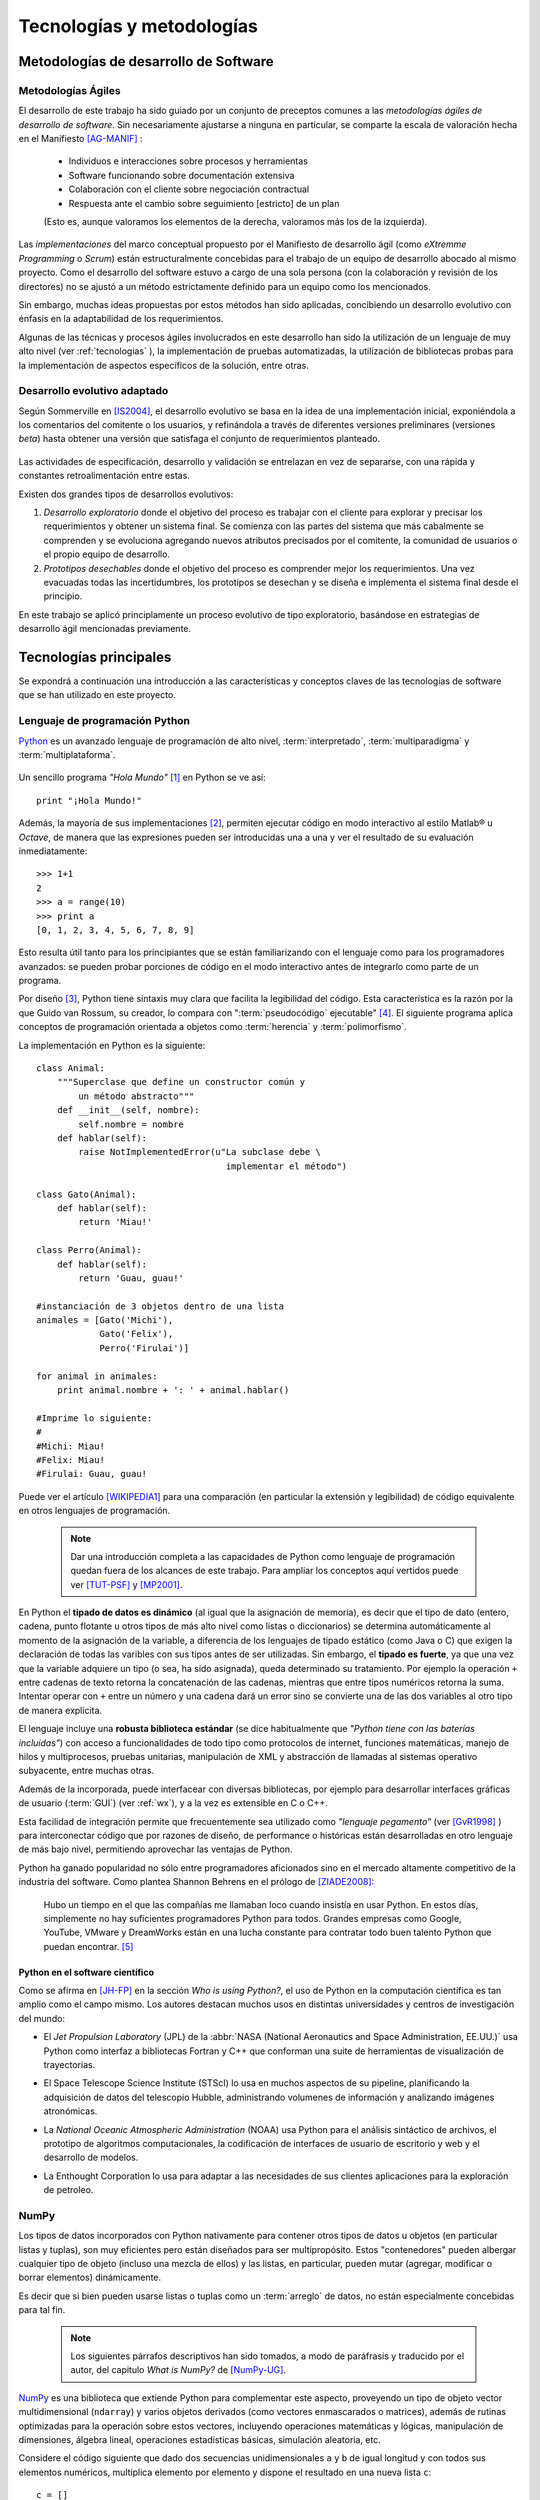 Tecnologías y metodologías
**************************


Metodologías de desarrollo de Software
========================================

Metodologías Ágiles
--------------------

El desarrollo de este trabajo ha sido guiado por un conjunto de preceptos 
comunes a las *metodologías ágiles de desarrollo de software*. 
Sin necesariamente ajustarse a ninguna en particular, se comparte
la escala de valoración hecha en el Manifiesto [AG-MANIF]_ :

    * Individuos e interacciones sobre procesos y herramientas
    * Software funcionando sobre documentación extensiva
    * Colaboración con el cliente sobre negociación contractual
    * Respuesta ante el cambio sobre seguimiento [estricto] de un plan

    (Esto es, aunque valoramos los elementos de la derecha,
    valoramos más los de la izquierda).

Las *implementaciones* del marco conceptual propuesto por el Manifiesto de 
desarrollo ágil (como *eXtremme Programming* o *Scrum*) están estructuralmente 
concebidas para el trabajo de un equipo de desarrollo abocado al mismo proyecto. 
Como el desarrollo  del software estuvo a cargo de una sola persona 
(con la colaboración y revisión de los directores) no se ajustó 
a un método estrictamente definido para un equipo como los mencionados. 

Sin embargo, muchas ideas propuestas por estos métodos han sido aplicadas, 
concibiendo un desarrollo evolutivo con énfasis en la adaptabilidad 
de los requerimientos. 

Algunas de las técnicas y procesos ágiles involucrados en este desarrollo 
han sido la utilización de un lenguaje de muy alto nivel (ver :ref:`tecnologias` ), 
la implementación de pruebas automatizadas, la utilización de bibliotecas 
probas para la implementación de aspectos específicos de la solución, entre 
otras. 

.. _desarrollo:

Desarrollo evolutivo adaptado
-----------------------------

Según Sommerville en [IS2004]_, el desarrollo evolutivo se basa en la idea de 
una implementación inicial, exponiéndola a los comentarios del comitente o 
los usuarios, y refinándola a través de diferentes versiones preliminares 
(versiones *beta*) hasta obtener una versión que satisfaga el conjunto de 
requerimientos planteado. 


 .. figure:: images/desarrollo_evolutivo.png

Las actividades de especificación, desarrollo y validación se entrelazan en 
vez de separarse, con una rápida y constantes retroalimentación entre estas. 

Existen dos grandes tipos de desarrollos evolutivos: 

1.  *Desarrollo exploratorio* donde el objetivo del proceso es trabajar con el 
    cliente para explorar y precisar los requerimientos y obtener un sistema 
    final. Se comienza con las partes del sistema que más cabalmente se 
    comprenden y se evoluciona agregando nuevos atributos precisados por el 
    comitente, la comunidad de usuarios o el propio equipo de desarrollo. 

2.  *Prototipos desechables* donde el objetivo del proceso es comprender 
    mejor los requerimientos. Una vez evacuadas todas las incertidumbres, los 
    prototipos se desechan y se diseña e implementa el sistema final desde el 
    principio.

En este trabajo se aplicó principlamente un proceso evolutivo de tipo exploratorio, 
basándose en estrategias de desarrollo ágil mencionadas previamente. 

.. _tecnologias:

Tecnologías principales
========================

Se expondrá a continuación una introducción a las características y conceptos
claves de las tecnologías de software que se han utilizado en este proyecto. 


    .. seealso:: 

       En el capítulo :ref:`implementacion` se ahonda en algunos aspectos 
       para explicar cuestiones particulares.  
     

Lenguaje de programación Python 
-------------------------------

`Python <http://python.org>`_ es un avanzado lenguaje de programación de alto nivel, 
:term:`interpretado`, :term:`multiparadigma` y :term:`multiplataforma`. 

    .. glossary::

        interpretado
            Un lenguaje interpretado es un lenguaje de programación que está diseñado 
            para ser ejecutado por medio de un intérprete (o máquina virtual), 
            en contraste con los lenguajes compilados. En general, el proceso consiste en 
            traducción del código fuente a un *bytecode* que el interprete traduce a 
            su vez, en tiempo de ejecución y cuando lo necesita, a código máquina. 

        multiparadigma
            Python soporta múltiples paradigmas de programación. En vez de exigirle 
            al usuario (o forzar el problema para) que se ajuste a un estilo de 
            programación, el lenguaje permite diversos estilos o una mezcla de ellos. 
            Puede usarse con un paradigma estructurado e imperativo (como C o Pascal), 
            como orientado a objetos (como Java o C++). Además soporta características
            de programación funcional, orientada a aspectos (AOP), y de metaprogramación.
        
        multiplataforma
            Existen intérpretes de Python para distintas arquitecturas (x86, i64, powerpc, etc.)
            y sistemas operativos (Windows, Linux, OS/x, etc.) manteniendo el mismo 
            código y funcionalidades de alto nivel. Esto permite una altísima portabilidad
            del software, de manera que un mismo programa puede ser ejecutado en 
            diferentes plataformas. 

     
Un sencillo programa *"Hola Mundo"* [#]_ en Python se ve así::

    print "¡Hola Mundo!"

Además, la mayoría de sus implementaciones [#]_, permiten ejecutar código en  
modo interactivo al estilo Matlab® u *Octave*, 
de manera que las expresiones pueden ser introducidas una a una y ver el resultado 
de su evaluación inmediatamente::

    >>> 1+1
    2
    >>> a = range(10)
    >>> print a
    [0, 1, 2, 3, 4, 5, 6, 7, 8, 9]

Esto resulta útil tanto para los principiantes que se están familiarizando con el lenguaje 
como para los programadores avanzados: se pueden probar porciones de código en el modo interactivo antes 
de integrarlo como parte de un programa.

Por diseño [#]_, Python tiene sintaxis muy clara que facilita la legibilidad del código. 
Esta característica es la razón por la que Guido van Rossum, su creador, 
lo compara con ":term:`pseudocódigo` ejecutable" [#]_. El siguiente programa 
aplica conceptos de programación orientada  a objetos como :term:`herencia` y :term:`polimorfismo`.


.. figure::images/python-basicOO.png
   :width: 50%

   Diagrama de clases de una herencia sencilla 


La implementación en Python es la siguiente::

    class Animal:
        """Superclase que define un constructor común y 
            un método abstracto"""
        def __init__(self, nombre):   
            self.nombre = nombre
        def hablar(self):             
            raise NotImplementedError(u"La subclase debe \
                                        implementar el método")
     
    class Gato(Animal):     
        def hablar(self):   
            return 'Miau!'
     
    class Perro(Animal):
        def hablar(self):
            return 'Guau, guau!'
     
    #instanciación de 3 objetos dentro de una lista
    animales = [Gato('Michi'),          
                Gato('Felix'),
                Perro('Firulai')]
     
    for animal in animales:
        print animal.nombre + ': ' + animal.hablar()

    #Imprime lo siguiente:
    #
    #Michi: Miau!
    #Felix: Miau!
    #Firulai: Guau, guau!

Puede ver el artículo [WIKIPEDIA1]_ para una comparación (en particular la extensión y legibilidad)
de código equivalente en otros lenguajes de programación.
 
    .. note::

        Dar una introducción completa a las capacidades de Python como lenguaje
        de programación quedan fuera de los alcances de este trabajo. Para 
        ampliar los conceptos aquí vertidos puede ver [TUT-PSF]_ y [MP2001]_.
        

En Python el **tipado de datos es dinámico** (al igual que la asignación de memoria), 
es decir que el tipo de dato (entero, cadena, punto flotante u otros tipos de más alto nivel como listas o diccionarios) 
se determina automáticamente al momento de la asignación de la variable, a diferencia 
de los lenguajes de tipado estático  (como Java o C) que exigen la declaración de todas las varibles con sus tipos antes de ser utilizadas. Sin embargo, el **tipado es fuerte**,  ya que una vez que la variable 
adquiere un tipo (o sea, ha sido asignada), queda determinado su tratamiento. Por ejemplo la operación 
``+`` entre cadenas de texto retorna la concatenación de las cadenas, mientras 
que entre tipos numéricos retorna la suma. Intentar operar con ``+`` entre un 
número y una cadena dará un error sino se convierte una de las dos variables 
al otro tipo de manera explícita. 

El lenguaje incluye una **robusta biblioteca estándar** (se dice habitualmente que *"Python 
tiene con las baterías incluídas"*) con acceso a funcionalidades de todo tipo 
como protocolos de internet, funciones matemáticas, manejo de hilos y multiprocesos, 
pruebas unitarias, manipulación de XML y abstracción de llamadas al sistemas operativo subyacente, entre 
muchas otras.

Además de la incorporada, puede interfacear con diversas bibliotecas, por ejemplo
para desarrollar interfaces gráficas de usuario (:term:`GUI`) (ver 
:ref:`wx`), y a la vez es extensible en C o C++. 

Esta facilidad de integración permite que frecuentemente sea utilizado 
como *"lenguaje pegamento"* (ver [GvR1998]_ ) para interconectar código que 
por razones de diseño, de performance o históricas están desarrolladas
en otro lenguaje de más bajo nivel, permitiendo aprovechar las ventajas de Python.

Python ha ganado popularidad no sólo entre programadores aficionados
sino en el mercado altamente competitivo de la industria del software. Como 
plantea Shannon Behrens en el prólogo de [ZIADE2008]_:
    
    Hubo un tiempo en el que las compañías me llamaban loco cuando insistía en usar Python. 
    En estos días, simplemente no hay suficientes programadores Python para todos. 
    Grandes empresas como Google, YouTube, VMware y DreamWorks están en una lucha 
    constante para contratar todo buen talento Python que puedan encontrar. [#]_


Python en el software científico
^^^^^^^^^^^^^^^^^^^^^^^^^^^^^^^^
Como se afirma en [JH-FP]_ en la sección *Who is using Python?*, el uso de 
Python en la computación científica  es tan amplio como el campo mismo. 
Los autores destacan muchos usos en distintas universidades y centros de investigación 
del mundo:

* El *Jet Propulsion Laboratory* (JPL) de la :abbr:`NASA (National Aeronautics and Space Administration, EE.UU.)`
  usa Python como interfaz a bibliotecas Fortran y C++ que conforman una suite de 
  herramientas de visualización de trayectorias.

* El Space Telescope Science Institute (STScI) lo usa en muchos aspectos de su pipeline, 
  planificando la adquisición de datos del telescopio Hubble, administrando volumenes
  de información y analizando imágenes atronómicas. 
  
* La *National Oceanic Atmospheric Administration* (NOAA) usa Python para 
  el análisis sintáctico de archivos, el prototipo de algoritmos computacionales, 
  la codificación de interfaces de usuario de escritorio y web y el desarrollo de 
  modelos. 
  
* La Enthought Corporation lo usa para adaptar a las necesidades de sus clientes aplicaciones
  para la exploración de petroleo. 


    .. seealso::
   
        Muchos otros casos de éxito son detallados en el texto mencionado, en 
        los dos volumenes de *Python Success Stories* de la editorial O'Reilly's [#]_ y en 
        http://python.org/about/success/
           
NumPy
------

Los tipos de datos incorporados con Python nativamente para contener otros tipos 
de datos u objetos (en particular listas y tuplas), son muy eficientes pero
están diseñados para ser multipropósito. Estos "contenedores" pueden albergar cualquier
tipo de objeto (incluso una mezcla de ellos) y las listas, en particular, pueden mutar
(agregar, modificar o borrar elementos) dinámicamente. 

Es decir que si bien pueden usarse listas o tuplas como un :term:`arreglo` de datos, no están 
especialmente concebidas para tal fin. 

    .. note:: 

        Los siguientes párrafos descriptivos han sido tomados, a modo
        de paráfrasis y traducido por el autor, del capitulo *What is NumPy?* de
        [NumPy-UG]_.

`NumPy <http://numpy.org>`_ es una biblioteca que extiende Python para complementar
este aspecto, proveyendo un tipo de objeto vector multidimensional (``ndarray``) y 
varios objetos derivados (como vectores enmascarados o matrices), 
además de rutinas optimizadas para la operación sobre estos vectores, incluyendo 
operaciones matemáticas y lógicas, manipulación de dimensiones, álgebra lineal, 
operaciones estadísticas básicas, simulación aleatoria, etc. 

Considere el código siguiente que dado dos secuencias unidimensionales ``a`` y ``b`` de igual
longitud y con todos sus elementos numéricos, multiplica elemento por elemento 
y dispone el resultado en una nueva lista ``c``::

    c = []
    for i in range(len(a)):
        c.append(a[i]*b[i])

El resultado será correcto, pero considerando que las secuencias ``a`` y ``b``
pueden tener millones de elementos, se pagará el precio de una iteración ineficiente. 

Esta operación, siendo ``a`` y ``b`` objetos *ndarray* de NumPy, resultaría en::

    c = a * b

Dicho código funcionaría siempre que ``a`` y ``b`` tengan las mismas 
dimensiones, independientemente que sean uni o multidimensionales. 

El ejemplo ilustra dos características de NumPy que son gran parte de las bases 
de su poder: *vectorización* y *broadcasting* 

La *vectorización* describe la ausencia de iteraciones explícitas e indización
(que toman lugar, por supuesto, "detrás de escena", en un optimizado y precompilado
código C). La vectorización tiene muchas ventajas:

    * El código vectorizado es más conciso y fácil de leer. 
    * Menos líneas de código habitualmente implican menos errores. 
    * El código se parece más a la notación matemática estándar (por lo que es más fácil, 
      por lo general, corregir código asociado a construcciones matemáticas
    * La vectorización redunda en un código más "pythónico" [#]_

El *broadcasting* o *difusión* es el término que describe el comportamiento 
elemento "elemento por elemento" de las operaciones. En general, en NumPy todas 
las operaciones adoptan por defecto un comportamiento de este tipo (no sólo las operaciones 
aritméticas sino las lógicas, las funcionales y las de nivel de bits). 

Matplotlib               
----------

`Matplotlib <http://matplotlib.sourceforge.net/>`_ es una biblioteca para Python, 
liberada como software libre, que permite la generación de diferentes tipos de gráficos en 2D y 3D con calidad 
de publicación. Se pueden generar gráficos cartesianos, polares, de barras, 
histogramas, de superficie, etc. 

    .. figure:: images/matplotlib_examples.png
    
        Ejemplos de gráficos logrados con Matplotlib

Matplotlib puede usarse de una manera pythónica y orientada
a objetos. Está principalmente escrito en Python, aunque se basa fuertemente
en NumPy y otras extensiones para proveer buena performance incluso con 
arreglos grandes. 

Sin bien existen otras bibliotecas libres con prestaciones similares [#]_, Matplotlib 
se destaca por las siguientes características: 

    * Cuenta con una extensa y clara documentación (ver [MPLDOC]_)
    * Es orientado a objetos: se puede heredar, extender y sobrecargar cada tipo de objeto 
      que define
    * La calidad de los gráficos es excepcional, permitiendo la exportación
      a muchos formatos gráficos, incluyendo :abbr:`PS (PostScript)` y 
      :abbr:`SVG (Scalable Vector Graphic)`
    * Es empotrable dentro de las bibliotecas para :term:`GUI` más utilizadas
      permitiendo realizar aplicaciones de escritorio sin la funcionalidades. 
    * Incorpora muchos paquetes que extienden las posibilidades: el 
      muy logrado paquete para graficación 3D, graficación sobre mapas geográficos, 
      utilidades para la interacción con Microsoft Excel®, etc. 

Matplotlib incluye una :term:`API` que tiene su origen en la emulación de los comandos gráficos de Matlab®, 
denominada *PyPlot*, especialmente orientada a su uso interactivo. El siguiente 
código es un ejemplo extraído de [ST2009]_ ::

    >>> import matplotlib.pyplot as plt
    >>> import numpy as np
    >>> x = np.arange(0.0, 6.0, 0.01)
    >>> plt.plot(x, x**2)
    >>> plt.show()

El resultado se observa en el siguiente gráfico:

    
    .. figure:: images/mpl_fig1.png
       :alt: Figura
       :width: 75% 

       Gráfico generado interactivamente


.. _wx:

WxPython
--------

`wxWidgets <http://www.wxwindows.org/>`_ es una biblioteca en C++ que permite 
desarrollar interfaces gráficas para aplicaciones multiplataforma que corren
en Microsoft Windows, OS X, GNU/Linux o UNIX de 32 o 64 bits. 

`wxPython <http://www.wxpython.org/>`_ es un :term:`wrapper` de la biblioteca wxWidgets 
para el lenguaje de programación Python. Junto a Python permite el desarrollo 
rápido de aplicaciones gráficas de escritorio multiplataforma.

Una de las características sobresalientes de wxWidgets es su uso nativo de 
las APIs gráficas de cada entorno, brindando una apariencia y experiencia
de uso nativa para cada ambiente. Esto significa la misma aplicación, sin modificaciones
(al menos significativas), adopta las características gráficas definidas por el 
usuario en el entorno de escritorio. En concreto: se ve como *una aplicación Windows* 
si se corre en Windows®, como una *aplicación GNOME* si se corre sobre el gestor 
de escritorio GNOME en Linux, y como una aplicación OS/X en platafomas Mac:

       .. figure:: images/wxpython_example.png
    
          El mismo programa wxPython ejecutado en Windows, Linux y Mac

   
La guia [NR-RD2006]_ escrita por dos de los desarrolladores de la biblioteca
es un material de refencia obligado para el desarrollo con wxPython. 
Allí se exponen como características relevantes es la orientación 
a objetos y la orientación a eventos.

    .. attention::
        
        En la bibliografía de wxPython se denomina *window* a cualquier elemento
        gráfico que ocupa espacio visual y puede ser contenido por otro. Lo que 
        comunmente se denomina *window* (ventana) en otros escenarios, en wxPython
        es un *frame*, es decir, una ventana de programa. 

Se expondrán estos conceptos con un ejemplo::

    import wx

    class MyFrame(wx.Frame):
        def __init__(self):
            wx.Frame.__init__(self, None, -1, "Ventana", size=(300, 300))

            panel = wx.Panel(self, -1)
            wx.StaticText(panel, -1, "Pos:", pos=(10, 12))
            self.posCtrl = wx.TextCtrl(panel, -1, "", pos=(40, 10))
        
            panel.Bind(wx.EVT_MOTION, self.OnMove)

        def OnMove(self, event):
            pos = event.GetPosition()
            self.posCtrl.SetValue("%s, %s" % (pos.x, pos.y))

    if __name__ == '__main__':
        app = wx.PySimpleApp()
        frame = MyFrame()
        frame.Show(True)
        app.MainLoop()


La subclase ``MyFrame`` hereda de la clase :py:class:`wx.Frame` y extiende su 
constructor incluyendo un objeto :py:class:`Panel`` (elemento contenedor de otros 
objetos gráficos), una línea de texto estática y una caja de texto 
denominada ``self.posCtrl``. 

Además se realiza un *binding*, es decir, 
la asociación de un evento identificable a una acción, un método o función 
que indica como responde el programa ante el acaecimiento del evento. 
En este caso se asocia el evento ``wx.EVT_MOTION`` en el objeto ``panel`` 
(que ocurre cuando se mueve el puntero sobre el objeto) al método ``OnMove``. 

Como resultado, cada vez que se mueve el puntero sobre el panel, la caja
de texto será actualizada con las coordenadas donde este se encuentra.

    .. figure:: images/wxpython_ventana.png

        Captura del ejemplo de marras


Como característica avanzada, wxPython incluye el módulo :abbr:`AUI (Advanced 
User Interface)` que permite el desarrollo de interfaces de usuario orientadas
a la :term:`usabilidad` y de alta calidad, abstrayendo y encapsulando 
el control de aspectos comunes. En particular, este módulo 
permite la gestión de *subframes*, de manera que los subcomponentes o subventanas
pueden configurarse con mediante operaciones comunes como *abrir*, *cerrar* u *ocultar*, 
y ser guardadas como *perspectivas* que el usuario puede recuperar 
en posteriores sesiones de trabajo. 


.. _pubsub:
               
El patrón Publish/Subscribe
===========================

Un patrón de diseño (también catalogado como patrón de mensajería) de recurrente 
aplicación en GPEC ha sido *Publish/Subscribe*, frencuentemente abreviado *Pubsub*. 
Se trata de una arquitectura de paso de mensajes desacoplada (y en algunas implementaciones distribuída)
donde existen "remitentes" (o "publicadores") que envían mensajes ante el acaecimiento
de un suceso específico (por ejemplo, un evento originado por el usuario como 
el click sobre un botón) sin conocimiento alguno sobre "qué sucede despues" 
con el mensaje. Análogamente existen "receptores" (o "suscriptores") que en cuya inicialización
se define a qué tipo de mensajes se suscribirán (el tipo se define en función 
del "asunto" o "topic") y qué acción (un método o función) 
debe ejecutarse cuando un mensaje de tal tipo arribe. 

.. figure:: images/pubsub_concept.png
   :width: 60%

   Diagrama conceptual de la arquitectura *Pub/Sub*


Como se describe en [vdLaar2002]_ Pubsub facilita el desacople de componentes 
(*callables*, módulos, paquetes) dentro de una aplicación. Los conceptos involucrados son:


- Permitir que partes de un aplicación evien mensajes "al resto de la aplicación" 
  sin tener que conocer:
  
  - *si* el mensaje será manejado y usufructuado: 
  
    - puede suceder que el mensaje se ignore completamente
    - o que sea manejado en muchas partes diferentes de la aplicación
    
  - *cómo* será manejado el mensaje: 

    - al publicador no le importa qué se hará con el mensaje y su contenido;
    - tampoco hay control del orden en que un mensaje dado se enviará al resto
      de la aplicación (comportamiento no determinístico).   

- Permitiendo que partes de una aplicación reciban y manejen mensajes desde 
  "el resto de la aplicación" sin tener que conocer *quién* envió el mensaje.    


Un *receptor* (*listerner*) es "una parte de la aplicación que quiere 
recibir mensajes". Un receptor se suscribe a uno o más tópicos. Un *emisor*
(*sender*) es cualquier parte de la aplicación que envía (deposita en 
el intermediario) un mensaje con un tópico dado, y opcionalmente, cualquier información
adjunta. Este intermediario (a veces conocido como *broker*, o directamente 
*pubsub*) entrega este mensaje a todos los receptores suscriptos. 

Ventajas
--------

- **Acoplamiento débil**: la topología de Pubsub, basada en la intermediación y el 
  desconocimiento de identidades y comportamientos de los objetos que interactuan 
  permite un desacople de los componentes de la aplicación. Esto significa
  que las distintas "partes" de la aplicación son independientes entre sí, de modo 
  que pueden facilmente desactivarse componentes no críticos sin afectar al conjunto 
  de la aplicación. Esta estrategia es útil para realizar pruebas de seguridad. 


- **Funcionalidad configurable** : Dado que un emisor no tiene necesidad de conocer
  la existencia de un receptor, es fácil diseñar una arquitectura basada en "plugins"
  que permite mantener un núcleo y agregar funcionalidades extra con posterioridad  
  (incluso desarrolladas por terceros). Esto trae aparejada la posibilidad de 
  adaptar, mediante extensiones que se activan o no, las características 
  del software en función de las necesidades del usuario. 

- **Escalabilidad**: En las implementaciones distribuidas de demanda moderada (donde los mensajes
  se transmiten entre múltiples procesos o, incluso, equipos), PubSub provee
  una arquitectura mucho más simple y autogestionada que la típica topología
  *cliente/servidor* para tareas de procesamiento paralelo o  
  Sin embargo, la eficiencia no suele ser proporcional en sistemas de alta
  demanda computacional.  

Pubsub en Python
-----------------

En GPEC se ha utilizado el paquete `Python Pubsub <http://pubsub.sourceforge.net/>`_
de Oliver Schoenborn, en su versión 1 [#]_ . Esta implementación es muy sencilla
y se basa en la existencia de un objeto único (Ver :term:`singleton`), ``pub``, 
que controla el envío y las suscripción a los mensajes. Se describe en el siguiente 
código::



    from pubsub import pub      

    # declaración de la  función "destino" 

    def destino(arg1, arg2=None):
        print 'Mensaje con argumentos arg1="%s"\n  arg2="%s"' % (arg1, arg2)

    # declaración de suscripción

    pub.subscribe(destino, 'asuntoParticular')

    # función que envía un mensaje 

    def hacer_algo_y_avisar():
        print 'Se enviará un mensaje'
        pub.sendMessage('asuntoParticular', arg1=123, arg2=dict(a='abc', b='def'))
    
    if __name__ == '__main__':

        hacer_algo_y_avisar()


Cuyo diagrama de secuencia es el siguiente:


.. figure::images/uml_sec_pubsub.png
   :width: 80%

   Diagrama de secuencia para una interacción sencilla entre emisor y receptor
   via *Pub/Sub*


Gestión de proyecto
===================

En cualquier proyecto de software no trivial, sistematizar todos los aspectos del desarrollo 
es una necesidad ineludible. Esto incluye, por supuesto, la evolución del código, 
pero también su documentación, el reporte, seguimiento y solución de los errores 
detectados, la planificación de las etapas de desarrollo, la estimación de la 
carga de trabajo, etc. 

La gestión de proyecto es uno de los aspectos esenciales de la ingeniería 
de software. Como se explaya en [GR-STE2005], se necesita más que una buena 
idea y equipo de programadores talentosos para tener éxito con un proyecto de software. 
Exiten técnicas y herramientas para minimizar la ocurrencia de errores, la pérdida 
de información o tiempo. 

Del vasto conjunto de herramientas, se detallan aquí las utilizadas para el desarrollo 
de este trabajo.

Control de versiones
--------------------

Un  :abbr:`VCS (Sistema de Control de Versiones)` es un software capaz de llevar registro de 
la evolución incremental de cualquier conjunto de archivos, permitiendo 
recuperar "estados" anteriores (de una fecha en particular, por ejemplo) de 
una manera eficiente y automatizada. Cada vez que se detecta un cambio, el 
software de control almacena sólo la información necesaria (en particular "la 
diferencia" respecto a la versión anterior de cada archivo) en vez de guardar 
todo el archivo completo. 

En particular,tiene mucha utilidad para archivos de texto, como el código fuente de un 
software. 

El :abbr:`VCS` utilizado para este proyecto fue  `Subversion 
<http://subversion.apache.org>`_ (frecuentemente 
abreviado :abbr:`svn`). 

*Subversion* es un VCS centralizado, es decir, requiere un servidor central 
(*repositorio*), generalmente accesible vía internet, que almacena todas las versiones 
(*revisiones*) de cada archivo. El usuario/desarrollador realiza un *commit* para enviar sus 
modificaciones locales al repositorio, y un *update* para actualizar la 
versión local (*copia de trabajo*) con la última versión (o la indicada 
explícitamente) del repositorio. Con cada *commit*, el sistema solicita la 
inclusión de un mensaje descriptivo de la modificación realizada, de manera 
de poder realizar un seguimiento y detectar un estado en particular si, por 
alguna razón, es necesario recuperar.

Como servidor *svn* se utilizó el servicio de *Google Code*, que brinda 
un repositorio y otras herramientas de gestión de proyecto de manera 
gratuita, para desarrollos de software libre / open source. 

El proyecto se encuentra en la dirección http://code.google.com/p/gpec2010 . 

.. figure:: images/google_code.png
   :width: 90%

   Portada del proyecto en Google Code. 


Seguimiento de errores y propuestas
------------------------------------

El mismo servicio que provee el repositorio *svn* gratuito, incluye un 
sistema de gestión de errores (*bug tracker* o, más generalmente, *issue 
tracker*), del cual se ha hecho uso exhaustivo. 

Estos sistemas permiten la sistematización del "ciclo de vida" de un error, 
solicitud de funcionalidad o mejora. A través de una interfaz web 
(característica común a casi todos los sistemas de este tipo), el propio equipo de desarrollo 
o usuarios particulares pueden reportar un *incidente* (*issue*), con un mensaje breve y 
descriptivo que permita reproducir el error reportado, o bien fundamentando la necesidad 
de una mejora o nueva funcionalidad. El *issue* es asociado a 
palabras clave que identifican su estado (abierto, aceptado, 
rechazado, solucionado, etc), su gravedad o interes (bajo, normal, alto),  
etc. Por supuesto, cada una de estas palabras clave puede cambiar con el 
tiempo, adjuntando mensajes que indican las tareas realizadas en cada 
intervención, hasta que el *issue* sea cerrado, ya sea por que se logró una 
solución o se decidió descartarlo por alguna razón. 

La utidad de este tipo de sistemas permite la desentralización del reporte de 
errores, permitendo a la comunidad de usuarios participar de la mejora del 
software. También permite llevar registro de errores o funcionalidades 
pendientes en cada momento del desarrollo, facilitando la planificación de 
lanzamientos de nuevas versiones.

Documentación
-------------

Gran parte del desarrollo de un software así como el de un proyecto integrador o 
tésis en general, cualquiera sea el tópico, es la documentación. Contar con 
procedimientos y herramientas adecuadas para la realización de este trabajo es 
tan necesaria e importante como el lenguaje de programación adoptado para la 
codificación del software. 

A lo largo de todo el proyecto se fue documentando distintos aspectos del 
desarrollo, con distintos niveles de detalle. Se utilizaron las siguientes 
herramientas.

Wiki
^^^^

Una *wiki* es un sistema para la creación de documentos hipertextuales de 
manera sencilla. Con el permiso adecuado, un documento (en general una 
"página web") se convierte en editable, pudiendo modificar o ampliar el 
contenido, incluir imágenes u otro tipo de información, o generar enlaces a otros documentos.  

El servicio *Google Code* incopora una *Wiki* que se ha utilizado como 
cuaderno de notas para llevar cuenta de las minutas, links de interés, etc.  

restructuredText
^^^^^^^^^^^^^^^^

El documento principal (la "tésis") se ha escrito utilizando el lenguaje de 
marcado `reStructuredText <http://docutils.sourceforge.net/docs/user/rst/>`_ 
(:abbr:`rst o rest`). :abbr:`rst` permite aportar 
semántica a un documento de texto plano, de manera equivalente a *LaTeX* 
pero mucho más sencilla, conservando legibilidad en formato fuente. 

A través de diversas herramientas se puede convertir *rst* a distintos 
formatos, como html, pdf o código LaTeX compilable. 

Sphinx
^^^^^^

`Sphinx <http://sphinx.pocoo.org>`_ es una herramienta para la documentación de 
software. Si bien permite la *autodocumentación* (realizando introspección 
de las cadenas de documentación y las entidades del código fuente) está 
orientado a la creación de documentación escrita "por humanos".  

Sphinx utiliza como formato de entrada el formato restructuredText_ y genera 
versiones en html (con motor de búsqueda y resaltado de código incorporado) 
y PDF de alta calidad a través de Latex. 




.. [#]  Un programa {"Hola Mundo!"} es el que imprime el texto «Hola Mundo!» en un 
        dispositivo de visualización (generalmente una pantalla de monitor). 
        Se suele usar como introducción al estudio de un lenguaje de programación, 
        siendo un primer ejercicio típico.

.. [#]  Python es un lenguaje estandarizado que tiene distintas implementaciones. 
        La original y más utilizada es Cpython, implementada en C, pero existen
        implementaciones en Java (http://jython.org), .NET (http://www.ironpython.net/)
        y en Python mismo (http://codespeak.net/pypy)

.. [#]  La hipótesis en la que se basó su creador es que el código fuente suele leerse 
        muchas más veces de las que se escribe, ya sea por el mismo autor tiempo 
        despues de haberlo escrito, o por otros programadores. 

.. [#]  *"Syntactically, Python code looks like executable pseudo code."*, [GvR1998]_

.. [#]  Traducción del inglés propia.

.. [#]  *Python Success Stories: 8 True Tales of Flexibility, Speed, and Improved Productivity* (2002) y 
        *Python Success Stories Volume II: 12 More True Tales* (2005), O'Reilly Associates

.. [#]  El código que sigue los principios de legibilidad y transparencia propuestos 
        por Python se dice que es "pythonico". Contrariamente, el código opaco u ofuscado es 
        bautizado como "no pythonico". Ver [PEP8]_ y [PEP20]_.

.. [#]  `Chaco <http://code.enthought.com/chaco/>`_ y `GNUplot-Py <http://gnuplot-py.sourceforge.net/>`_ 
        son las más notables alternativas. 

.. [#]  En 2010 el autor de *Python PySub* reescribió completamente la :term:`API`, 
        agrengando una orientación a objetos del paso de mensajes más poderosa, 
        a la que denominó *version 3*. 



.. [GvR1998]  van Rossum, Guido (1998), *Glue it all together with Python*, 
              Workshop on Compositional Software Architecture in Monterey, 
              http://www.python.org/doc/essays/omg-darpa-mcc-position.html

.. [AM-IG2003]  Marzal, Andrés - Gracia, Isabel (2003), *Introducción a la programación con Python*, 
                Departamento de Lenguajes y Sistemas Informáticos, Universitat Jaume I,
                Castelló de la Plana
                                           
.. [ZIADE2008]  Ziadé, Tarek (2008),  *Expert Python programming*, Pack Publishing

.. [MA2010]  Alchin, Marty  (2010), *Pro Python*, Apress

.. [JH-FP]  Hunter, John D. - Pérez, Fernando, (n/d) *Practical Scientific Computing in Python*,

.. [TUT-PSF] van Rossum, Guido (2010), *The Python Tutorial v2.7*, Python Software Foundation, 
             http://docs.python.org/tutorial/ . Existe una traducción al español realizada
             por la comunidad Python Argentina en http://tutorialpython.com.ar

.. [MP2001]  Pilgrim, Mark (2001), *Dive into Python*, publicado bajo los términos 
             de GNU Free Documentation License, http://diveintopython.org/. Existe 
             una traducción al español disponible en http://www.grulic.org/almacen/diveintopython-5.4-es/
            
.. [WIKIPEDIA1]  Contribuidores varios, *Polymorphism in object-oriented programming*, 
                 Wikipedia, The Free Encyclopedia, visto el 16 de agosto de 2010, 
                 http://en.wikipedia.org/wiki/Polymorphism_in_object-oriented_programming

.. [HPL2004]  Langtangen, Hans P (2004), *Python Scripting for Computational Science*, 
              Simula Research Laboratory and Department of Informatics University of Oslo, Oslo

.. [PEP8]  van Rossum, Guido - Warsaw, Barry (2001), *Python Enhancement Proposals (PEP) #8: 
           Style Guide for Python Code*, Python Software Foundation, http://www.python.org/dev/peps/pep-0008/

.. [PEP20]  Peters, Tim (2004) *Python Enhancement Proposals (PEP) #20: The Zen of Python*,
            Python Software Foundation, http://www.python.org/dev/peps/pep-0020/

.. [NumPy-UG] Scipy community, *NumPy User Guide*,  http://docs.scipy.org/doc/numpy

.. [TO2006]  Oliphant, Travis (2006) *Guide to NumPy*, Trelgol Publishing, http://www.trelgol.com

.. [MPLDOC]  Hunter, J - Dale, D - Droettboom, M (2010), *Matplotlib documentation v1.0.0*, 
             http://matplotlib.sourceforge.net/contents.html

.. [NR-RD2006] Rappin, Noel - Dunn, Robin (2006), *wxPython in Action*, Manning Publications 


.. [ST2009]  Tosi, Sandro (2009) *Matplotlib for Python Developers, Build remarkable publication 
             quality plots the easy way*, Pack Publishing

.. [AG-MANIF]  Varios autores (2001), *Manifesto for Agile Software Development*, http://agilemanifesto.org/

.. [LL-RJ2003] Lindstrom, Lowell - Jeffries, Ron (2003) *Extreme Programming and 
               Agile Software Development Methodologies*, http://xprogramming.com

.. [IS2004] Sommerville, Ian (2004) *Software Enginnering, 7th edition*, Pretince Hall
            Traducción al español por el Departamento de Ciencias de la Computación e Inteligencia 
            Artificial de la Universidad de Alicante (2005). 

.. [GR-STE2005] Greene, Jeniffer - Steelman, Andrew (2005) *Applied Software Project Management*,
                O'Reilly Associates

